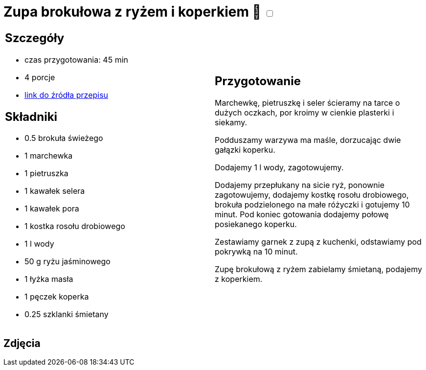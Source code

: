 = Zupa brokułowa z ryżem i koperkiem 🌱 +++ <label class="switch">  <input data-status="off" type="checkbox" >  <span class="slider round"></span></label>+++ 

[cols=".<a,.<a"]
[frame=none]
[grid=none]
|===
|
== Szczegóły
* czas przygotowania: 45 min
* 4 porcje
* https://zakochanewzupach.pl/zupa-brokulowa-z-ryzem-i-koperkiem[link do źródła przepisu]

== Składniki
* 0.5 brokuła świeżego
* 1 marchewka
* 1 pietruszka
* 1 kawałek selera
* 1 kawałek pora
* 1 kostka rosołu drobiowego
* 1 l wody
* 50 g ryżu jaśminowego
* 1 łyżka masła
* 1 pęczek koperka
* 0.25 szklanki śmietany

|
== Przygotowanie

Marchewkę, pietruszkę i seler ścieramy na tarce o dużych oczkach, por kroimy w cienkie plasterki i siekamy.

Podduszamy warzywa ma maśle, dorzucając dwie gałązki koperku.

Dodajemy 1 l wody, zagotowujemy.

Dodajemy przepłukany na sicie ryż, ponownie zagotowujemy, dodajemy kostkę rosołu drobiowego, brokuła podzielonego na małe różyczki i gotujemy 10 minut. Pod koniec gotowania dodajemy połowę posiekanego koperku.

Zestawiamy garnek z zupą z kuchenki, odstawiamy pod pokrywką na 10 minut.

Zupę brokułową z ryżem zabielamy śmietaną, podajemy z koperkiem.

|===

[.text-center]
== Zdjęcia
